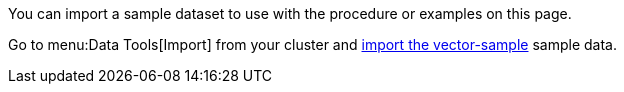 You can import a sample dataset to use with the procedure or examples on this page. 

Go to menu:Data Tools[Import] from your cluster and xref:clusters:data-service/import-data-documents.adoc#import-sample-data[import the vector-sample] sample data.

